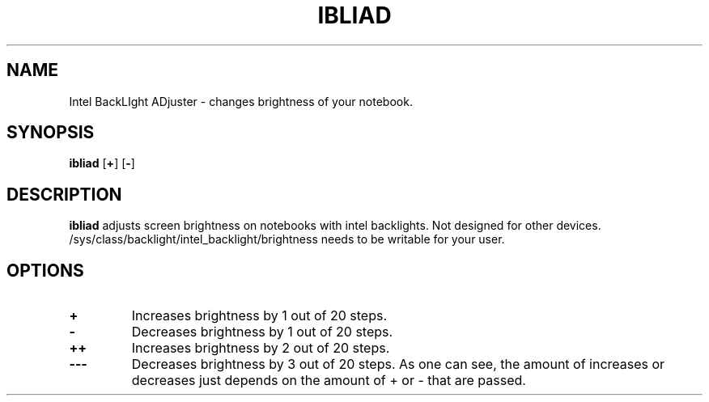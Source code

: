 .TH IBLIAD 7
.SH NAME
Intel BackLIght ADjuster \- changes brightness of your notebook.
.SH SYNOPSIS
.B ibliad
[\fB+\fR]
[\fB\-\fR]
.SH DESCRIPTION
.B ibliad
adjusts screen brightness on notebooks with intel backlights.
Not designed for other devices.
/sys/class/backlight/intel_backlight/brightness needs to be writable for your user.
.SH OPTIONS
.TP
.BR +
Increases brightness by 1 out of 20 steps.
.TP
.BR \-
Decreases brightness by 1 out of 20 steps.
.TP
.BR ++
Increases brightness by 2 out of 20 steps.
.TP
.BR \-\-\-
Decreases brightness by 3 out of 20 steps.
As one can see, the amount of increases or decreases just depends on the
amount of + or \- that are passed.
